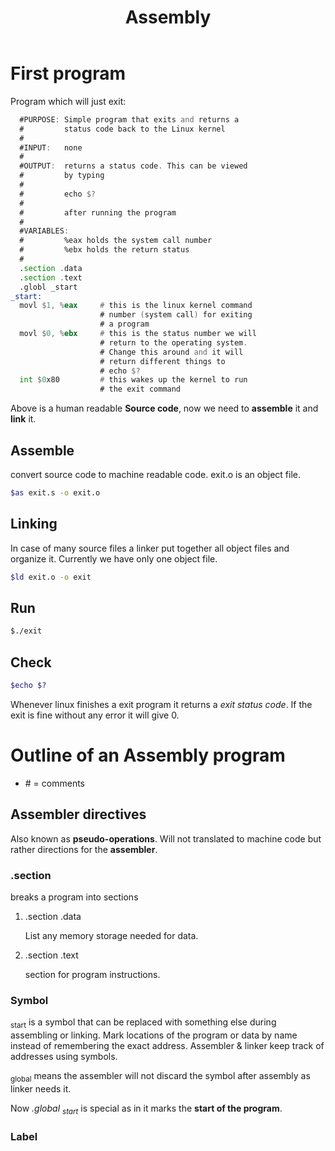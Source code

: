 :PROPERTIES:
:ID:       2ea4e782-48bf-412b-80dd-85c85f423700
:END:
#+title: Assembly

* First program
Program which will just exit:
#+begin_src asm :tangle ~/projects/assembly/exit.s :mkdirp yes
  #PURPOSE: Simple program that exits and returns a
  #         status code back to the Linux kernel
  #
  #INPUT:   none
  #
  #OUTPUT:  returns a status code. This can be viewed
  #         by typing
  #
  #         echo $?
  #
  #         after running the program
  #
  #VARIABLES:
  #         %eax holds the system call number
  #         %ebx holds the return status
  #
  .section .data
  .section .text
  .globl _start
_start:
  movl $1, %eax     # this is the linux kernel command
                    # number (system call) for exiting
                    # a program
  movl $0, %ebx     # this is the status number we will
                    # return to the operating system.
                    # Change this around and it will
                    # return different things to
                    # echo $?
  int $0x80         # this wakes up the kernel to run
                    # the exit command
#+end_src

Above is a human readable *Source code*, now we need to *assemble* it and *link* it.
** Assemble
convert source code to machine readable code. exit.o is an object file.
#+begin_src sh
$as exit.s -o exit.o
#+end_src
** Linking
In case of many source files a linker put together all object files and organize it.
Currently we have only one object file.
#+begin_src sh
$ld exit.o -o exit
#+end_src
** Run
#+begin_src sh
$./exit
#+end_src
** Check
#+begin_src sh
$echo $?
#+end_src
Whenever linux finishes a exit program it returns a /exit status code/. If the exit is fine without any error it will give 0.

* Outline of an Assembly program
- # = comments
** Assembler directives
Also known as *pseudo-operations*. 
Will not translated to machine code but rather directions for the *assembler*.
*** .section
breaks a program into sections
**** .section .data
List any memory storage needed for data.
**** .section .text
section for program instructions.
*** Symbol
_start is a symbol that can be replaced with something else during assembling or linking.
Mark locations of the program or data by name instead of remembering the exact address. Assembler & linker keep track of addresses using symbols.

_global means the assembler will not discard the symbol after assembly as linker needs it.

Now /.global _start/ is special as in it marks the *start of the program*.
*** Label
